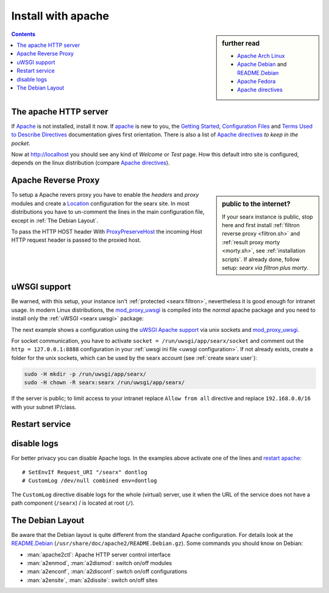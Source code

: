 .. _installation apache:

===================
Install with apache
===================

.. _Apache: https://httpd.apache.org/
.. _Apache Debian:
    https://cwiki.apache.org/confluence/display/HTTPD/DistrosDefaultLayout#DistrosDefaultLayout-Debian,Ubuntu(Apachehttpd2.x):
.. _README.Debian:
    https://salsa.debian.org/apache-team/apache2/raw/master/debian/apache2.README.Debian
.. _Apache Arch Linux:
    https://wiki.archlinux.org/index.php/Apache_HTTP_Server
.. _Apache Fedora:
    https://docs.fedoraproject.org/en-US/quick-docs/getting-started-with-apache-http-server/index.html
.. _Apache directives:
    https://httpd.apache.org/docs/trunk/mod/directives.html
.. _Getting Started:
    https://httpd.apache.org/docs/current/en/getting-started.html
.. _Terms Used to Describe Directives:
    https://httpd.apache.org/docs/current/en/mod/directive-dict.html
.. _Configuration Files:
    https://httpd.apache.org/docs/current/en/configuring.html
.. _ProxyPreserveHost: https://httpd.apache.org/docs/trunk/mod/mod_proxy.html#proxypreservehost
.. _LoadModule:
    https://httpd.apache.org/docs/2.4/mod/mod_so.html#loadmodule
.. _DocumentRoot:
    https://httpd.apache.org/docs/trunk/mod/core.html#documentroot
.. _Location:
    https://httpd.apache.org/docs/trunk/mod/core.html#location
.. _uWSGI Apache support:
    https://uwsgi-docs.readthedocs.io/en/latest/Apache.html
.. _mod_proxy_uwsgi:
    https://uwsgi-docs.readthedocs.io/en/latest/Apache.html#mod-proxy-uwsgi

.. sidebar:: further read

   - `Apache Arch Linux`_
   - `Apache Debian`_ and `README.Debian`_
   - `Apache Fedora`_
   - `Apache directives`_

.. contents:: Contents
   :depth: 2
   :local:
   :backlinks: entry

The apache HTTP server
======================

If Apache_ is not installed, install it now. If apache_ is new to you, the
`Getting Started`_, `Configuration Files`_ and `Terms Used to Describe
Directives`_ documentation gives first orientation.  There is also a list of
`Apache directives`_ *to keep in the pocket*.

.. tabs::

   .. group-tab:: Ubuntu / debian

      .. code:: sh

         sudo -H apt-get install apache2

   .. group-tab:: Arch Linux

      .. code:: sh

         sudo -H pacman -S apache
         sudo -H systemctl enable httpd
         sudo -H systemctl start http

   .. group-tab::  Fedora / RHEL

      .. code:: sh

         sudo -H dnf install httpd
         sudo -H systemctl enable httpd
         sudo -H systemctl start httpd

Now at http://localhost you should see any kind of *Welcome* or *Test* page.
How this default intro site is configured, depends on the linux distribution
(compare `Apache directives`_).

.. tabs::

   .. group-tab:: Ubuntu / debian

      .. code:: sh

         less /etc/apache2/sites-enabled/000-default.conf

      In this file, there is a line setting the `DocumentRoot`_ directive:

      .. code:: apache

         DocumentRoot /var/www/html

      And the *welcome* page is the HTML file at ``/var/www/html/index.html``.

   .. group-tab:: Arch Linux

      .. code:: sh

         less /etc/httpd/conf/httpd.conf

      In this file, there is a line setting the `DocumentRoot`_ directive:

      .. code:: apache

         DocumentRoot "/srv/http"
         <Directory "/srv/http">
             Options Indexes FollowSymLinks
             AllowOverride None
             Require all granted
         </Directory>

      The *welcome* page of Arch Linux is a page showing directory located at
      ``DocumentRoot``.  This is *directory* page is generated by the Module
      `mod_autoindex <https://httpd.apache.org/docs/2.4/mod/mod_autoindex.html>`_:

      .. code:: apache

         LoadModule autoindex_module modules/mod_autoindex.so
         ...
         Include conf/extra/httpd-autoindex.conf

   .. group-tab::  Fedora / RHEL

      .. code:: sh

         less /etc/httpd/conf/httpd.conf

      In this file, there is a line setting the ``DocumentRoot`` directive:

      .. code:: apache

          DocumentRoot "/var/www/html"
          ...
          <Directory "/var/www">
              AllowOverride None
              # Allow open access:
              Require all granted
          </Directory>

      On fresh installations, the ``/var/www`` is empty and the *default
      welcome page* is shown, the configuration is located at::

        less /etc/httpd/conf.d/welcome.conf

.. _apache searx site:

Apache Reverse Proxy
====================

.. sidebar:: public to the internet?

   If your searx instance is public, stop here and first install :ref:`filtron
   reverse proxy <filtron.sh>` and :ref:`result proxy morty <morty.sh>`, see
   :ref:`installation scripts`.  If already done, follow setup: *searx via
   filtron plus morty*.

To setup a Apache revers proxy you have to enable the *headers* and *proxy*
modules and create a `Location`_ configuration for the searx site.  In most
distributions you have to un-comment the lines in the main configuration file,
except in :ref:`The Debian Layout`.

To pass the HTTP HOST header 
With ProxyPreserveHost_ the incoming Host HTTP request header is passed to the
proxied host.

.. tabs::

   .. group-tab:: Ubuntu / debian

      In the Apache setup, enable headers and proxy modules:

      .. code:: sh

         sudo -H a2enmod headers
         sudo -H a2enmod proxy
         sudo -H a2enmod proxy_http

      In :ref:`The Debian Layout` you create a ``searx.conf`` with the
      ``<Location /searx >`` directive and save this file in the *sites
      available* folder at ``/etc/apache2/sites-available``.  To enable the
      ``searx.conf`` use :man:`a2ensite`:

      .. code:: sh

         sudo -H a2ensite searx.conf

   .. group-tab:: Arch Linux

      In the ``/etc/httpd/conf/httpd.conf`` file, activate headers and proxy
      modules (LoadModule_):

      .. code:: apache

	 FIXME needs test

         LoadModule headers_module modules/mod_headers.so
         LoadModule proxy_module modules/mod_proxy.so
         LoadModule proxy_http_module modules/mod_proxy_http.so

   .. group-tab::  Fedora / RHEL

      In the ``/etc/httpd/conf/httpd.conf`` file, activate headers and proxy
      modules (LoadModule_):

      .. code:: apache

	 FIXME needs test

	 LoadModule headers_module modules/mod_headers.so
         LoadModule proxy_module modules/mod_proxy.so
         LoadModule proxy_http_module modules/mod_proxy_http.so

.. tabs::

   .. group-tab:: searx via filtron plus morty

      Use this setup, if your instance is public to the internet, compare
      figure: :ref:`architecture <arch public>` and :ref:`installation scripts`.

      1. Configure a reverse proxy for :ref:`filtron <filtron.sh>`, listening on
         *localhost 4004* (:ref:`filtron route request`):

      .. code:: apache

         <Location /searx >

             # SetEnvIf Request_URI "/searx" dontlog
             # CustomLog /dev/null combined env=dontlog

             Require all granted

             Order deny,allow
             Deny from all
             #Allow from fd00::/8 192.168.0.0/16 fe80::/10 127.0.0.0/8 ::1
             Allow from all

             ProxyPreserveHost On
             ProxyPass http://127.0.0.1:4004
             RequestHeader set X-Script-Name /searx

         </Location>

      2. Configure reverse proxy for :ref:`morty <searx morty>`, listening on
      *localhost 3000*

      .. code:: apache

         ProxyPreserveHost On

         <Location /morty >

             # SetEnvIf Request_URI "/morty" dontlog
             # CustomLog /dev/null combined env=dontlog

             Require all granted

             Order deny,allow
             Deny from all
             #Allow from fd00::/8 192.168.0.0/16 fe80::/10 127.0.0.0/8 ::1
             Allow from all

             ProxyPass http://127.0.0.1:3000
             RequestHeader set X-Script-Name /morty

         </Location>

      Note that reverse proxy advised to be used in case of single-user or
      low-traffic instances.  For a fully result proxification add :ref:`morty's
      <searx morty>` **public URL** to your :origin:`searx/settings.yml`:

      .. code:: yaml

         result_proxy:
             # replace example.org with your server's public name
             url : https://example.org/morty

         server:
             image_proxy : True

uWSGI support
=============

Be warned, with this setup, your instance isn't :ref:`protected <searx
filtron>`, nevertheless it is good enough for intranet usage.  In modern Linux
distributions, the `mod_proxy_uwsgi`_ is compiled into the *normal* apache
package and you need to install only the :ref:`uWSGI <searx uwsgi>` package:

.. tabs::

   .. group-tab:: Ubuntu / debian

      .. code:: sh

         sudo -H apt-get install uwsgi

         # Ubuntu =< 18.04
         sudo -H apt-get install libapache2-mod-proxy-uwsgi

   .. group-tab:: Arch Linux

      .. code:: sh

         sudo -H pacman -S uwsgi

   .. group-tab::  Fedora / RHEL

      .. code:: sh

         sudo -H dnf install uwsgi

The next example shows a configuration using the `uWSGI Apache support`_ via
unix sockets and `mod_proxy_uwsgi`_.

For socket communication, you have to activate ``socket =
/run/uwsgi/app/searx/socket`` and comment out the ``http = 127.0.0.1:8888``
configuration in your :ref:`uwsgi ini file <uwsgi configuration>`.  If not
already exists, create a folder for the unix sockets, which can be used by the
searx account (see :ref:`create searx user`):

.. code:: bash

   sudo -H mkdir -p /run/uwsgi/app/searx/
   sudo -H chown -R searx:searx /run/uwsgi/app/searx/

If the server is public; to limit access to your intranet replace ``Allow from
all`` directive and replace ``192.168.0.0/16`` with your subnet IP/class.

.. tabs::

   .. group-tab:: Ubuntu / debian

      .. code:: apache

	 LoadModule headers_module /usr/lib/apache2/mod_headers.so
	 LoadModule proxy_module /usr/lib/apache2/modules/mod_proxy.so
	 LoadModule proxy_uwsgi_module /usr/lib/apache2/modules/mod_proxy_uwsgi.so

	 # SetEnvIf Request_URI /searx dontlog
	 # CustomLog /dev/null combined env=dontlog

	 <Location /searx>

	     Require all granted
	     Order deny,allow
	     Deny from all
	     # Allow from fd00::/8 192.168.0.0/16 fe80::/10 127.0.0.0/8 ::1
	     Allow from all

	     ProxyPreserveHost On
	     ProxyPass unix:/run/uwsgi/app/searx/socket|uwsgi://uwsgi-uds-searx/

	 </Location>

   .. group-tab:: Arch Linux

      .. code:: apache

	 FIXME needs test

         LoadModule proxy_module modules/mod_proxy.so
         LoadModule proxy_uwsgi_module modules/mod_proxy_uwsgi.so

         # SetEnvIf Request_URI /searx dontlog
         # CustomLog /dev/null combined env=dontlog

         <Location /searx>

             Require all granted
             Order deny,allow
             Deny from all
             # Allow from fd00::/8 192.168.0.0/16 fe80::/10 127.0.0.0/8 ::1
             Allow from all

             ProxyPreserveHost On
             ProxyPass unix:/run/uwsgi/app/searx/socket|uwsgi://uwsgi-uds-searx/

	 </Location>

   .. group-tab::  Fedora / RHEL

      .. code:: apache

	 FIXME needs test

	 LoadModule proxy_module modules/mod_proxy.so
         LoadModule proxy_uwsgi_module modules/mod_proxy_uwsgi.so
         <IfModule proxy_uwsgi_module>

             # SetEnvIf Request_URI /searx dontlog
             # CustomLog /dev/null combined env=dontlog

             <Location /searx>

                 Require all granted
                 Order deny,allow
                 Deny from all
                 # Allow from fd00::/8 192.168.0.0/16 fe80::/10 127.0.0.0/8 ::1
                 Allow from all

                 ProxyPreserveHost On
                 ProxyPass unix:/run/uwsgi/app/searx/socket|uwsgi://uwsgi-uds-searx/

	     </Location>

         </IfModule>

   .. group-tab:: old mod_wsgi

      We show this only for historical reasons, DON'T USE `mod_uwsgi
      <https://uwsgi-docs.readthedocs.io/en/latest/Apache.html#mod-uwsgi>`_.
      ANYMORE!

      .. code:: apache

         <IfModule mod_uwsgi.c>

             # SetEnvIf Request_URI "/searx" dontlog
             # CustomLog /dev/null combined env=dontlog

             <Location /searx >

                 Require all granted

                 Options FollowSymLinks Indexes
                 SetHandler uwsgi-handler
                 uWSGISocket /run/uwsgi/app/searx/socket

                 Order deny,allow
                 Deny from all
                 # Allow from fd00::/8 192.168.0.0/16 fe80::/10 127.0.0.0/8 ::1
                 Allow from all

             </Location>

         </IfModule>

.. _restart apache:

Restart service
===============

.. tabs::

   .. group-tab:: Ubuntu / debian

      .. code:: sh

         sudo -H systemctl restart apache2
         sudo -H service uwsgi restart searx

   .. group-tab:: Arch Linux

      .. code:: sh

         sudo -H systemctl restart httpd
         sudo -H systemctl restart uwsgi@searx

   .. group-tab::  Fedora / RHEL

      .. code:: sh

         sudo -H systemctl restart httpd
         sudo -H touch /etc/uwsgi.d/searx.ini


disable logs
============

For better privacy you can disable Apache logs.  In the examples above activate
one of the lines and `restart apache`_::


  # SetEnvIf Request_URI "/searx" dontlog
  # CustomLog /dev/null combined env=dontlog

The ``CustomLog`` directive disable logs for the whole (virtual) server, use it
when the URL of the service does not have a path component (``/searx``) / is
located at root (``/``).

.. _The Debian Layout:

The Debian Layout
=================

Be aware that the Debian layout is quite different from the standard Apache
configuration.  For details look at the README.Debian_
(``/usr/share/doc/apache2/README.Debian.gz``).  Some commands you should know on
Debian:

* :man:`apache2ctl`:  Apache HTTP server control interface
* :man:`a2enmod`, :man:`a2dismod`: switch on/off modules
* :man:`a2enconf`, :man:`a2disconf`: switch on/off configurations
* :man:`a2ensite`, :man:`a2dissite`: switch on/off sites
